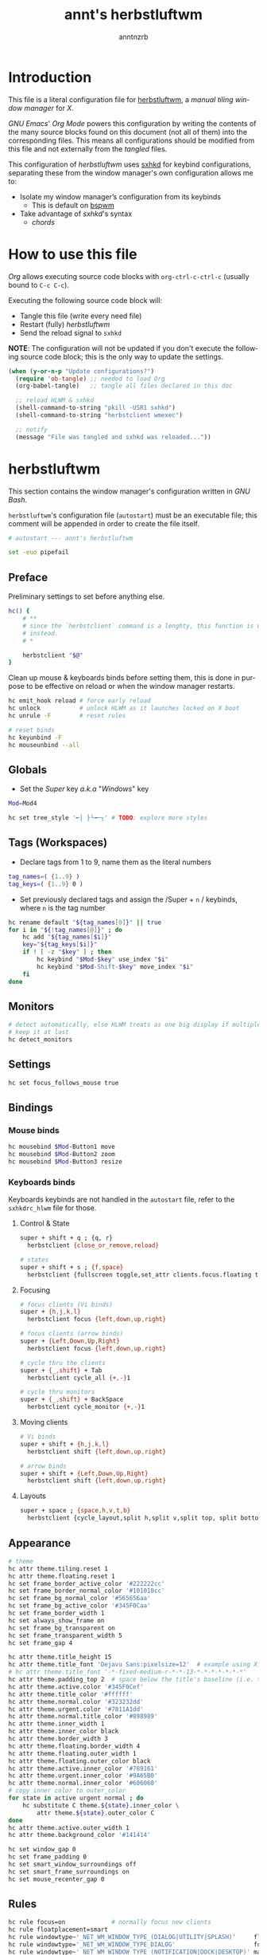 #+title:    annt's herbstluftwm
#+author:   anntnzrb
#+language: en
#+property: header-args :comments org :results silent :tangle no

* Table of Contents :toc:noexport:
- [[#introduction][Introduction]]
- [[#how-to-use-this-file][How to use this file]]
- [[#herbstluftwm][herbstluftwm]]
  - [[#preface][Preface]]
  - [[#globals][Globals]]
  - [[#tags-workspaces][Tags (Workspaces)]]
  - [[#monitors][Monitors]]
  - [[#settings][Settings]]
  - [[#bindings][Bindings]]
  - [[#appearance][Appearance]]
  - [[#rules][Rules]]
- [[#panel-bar][Panel (Bar)]]

* Introduction

This file is a literal configuration file for [[https://herbstluftwm.org/][herbstluftwm]], a
/manual tiling window manager/ for /X/.

/GNU Emacs/' /Org Mode/ powers this configuration by writing the contents of
the many source blocks found on this document (not all of them) into the
corresponding files. This means all configurations should be modified from this
file and not externally from the /tangled/ files.

This configuration of /herbstluftwm/ uses [[https://github.com/baskerville/sxhkd][sxhkd]] for keybind configurations,
separating these from the window manager's own configuration allows me to:

- Isolate my window manager’s configuration from its keybinds
  - This is default on [[https://github.com/baskerville/bspwm][bspwm]]
- Take advantage of /sxhkd/'s syntax
  - /chords/

* How to use this file

/Org/ allows executing source code blocks with =org-ctrl-c-ctrl-c=
(usually bound to =C-c C-c=).

Executing the following source code block will:

- Tangle this file (write every need file)
- Restart (fully) /herbstluftwm/
- Send the reload signal to =sxhkd=

*NOTE*: The configuration will not be updated if you don't execute the
following source code block; this is the only way to update the settings.

#+begin_src emacs-lisp :tangle no
(when (y-or-n-p "Update configurations?")
  (require 'ob-tangle) ;; needed to load Org
  (org-babel-tangle)   ;; tangle all files declared in this doc

  ;; reload HLWM & sxhkd
  (shell-command-to-string "pkill -USR1 sxhkd")
  (shell-command-to-string "herbstclient wmexec")

  ;; notify
  (message "File was tangled and sxhkd was reloaded..."))
#+end_src

* herbstluftwm

This section contains the window manager's configuration written in /GNU Bash/.

=herbstluftwm='s configuration file (=autostart=) must be an executable file;
this comment will be appended in order to create the file itself.

#+begin_src sh :tangle autostart :shebang "#!/usr/bin/env bash\n"
# autostart --- annt's herbstluftwm

set -euo pipefail
#+end_src

** Preface

Preliminary settings to set before anything else.

#+begin_src sh :tangle autostart
hc() {
    # **
    # since the `herbstclient` command is a lenghty, this function is used
    # instead.
    # *

    herbstclient "$@"
}
#+end_src

Clean up mouse & keyboards binds before setting them, this is done in purpose
to be effective on reload or when the window manager restarts.

#+begin_src sh :tangle autostart
hc emit_hook reload # force early reload
hc unlock           # unlock HLWM as it launches locked on X boot
hc unrule -F        # reset rules

# reset binds
hc keyunbind -F
hc mouseunbind --all
#+end_src

** Globals

- Set the /Super/ key /a.k.a/ "/Windows/" key

#+begin_src sh :tangle autostart
Mod=Mod4

hc set tree_style '╾│ ├└╼─┐' # TODO: explore more styles
#+end_src

** Tags (Workspaces)

- Declare tags from 1 to 9, name them as the literal numbers

#+begin_src sh :tangle autostart
tag_names=( {1..9} )
tag_keys=( {1..9} 0 )
#+end_src

- Set previously declared tags and assign the /Super + =n= / keybinds, where
  =n= is the tag number

#+begin_src sh :tangle autostart
hc rename default "${tag_names[0]}" || true
for i in "${!tag_names[@]}" ; do
    hc add "${tag_names[$i]}"
    key="${tag_keys[$i]}"
    if ! [ -z "$key" ] ; then
        hc keybind "$Mod-$key" use_index "$i"
        hc keybind "$Mod-Shift-$key" move_index "$i"
    fi
done
#+end_src

** Monitors

#+begin_src sh :tangle autostart
# detect automatically, else HLWM treats as one big display if multiple monitors are present
# keep it at last
hc detect_monitors
#+end_src

** Settings

#+begin_src sh :tangle autostart
hc set focus_follows_mouse true
#+end_src

** Bindings

*** Mouse binds

#+begin_src sh :tangle autostart
hc mousebind $Mod-Button1 move
hc mousebind $Mod-Button2 zoom
hc mousebind $Mod-Button3 resize
#+end_src

*** Keyboards binds

Keyboards keybinds are not handled in the =autostart= file, refer to the
=sxhkdrc_hlwm= file for those.

**** Control & State

#+begin_src sh :tangle sxhkdrc_hlwm
super + shift + q ; {q, r}
  herbstclient {close_or_remove,reload}

# states
super + shift + s ; {f,space}
  herbstclient {fullscreen toggle,set_attr clients.focus.floating toggle}
#+end_src

**** Focusing

#+begin_src sh :tangle sxhkdrc_hlwm
# focus clients (Vi binds)
super + {h,j,k,l}
  herbstclient focus {left,down,up,right}

# focus clients (arrow binds)
super + {Left,Down,Up,Right}
  herbstclient focus {left,down,up,right}

# cycle thru the clients
super + {_,shift} + Tab
  herbstclient cycle_all {+,-}1

# cycle thru monitors
super + {_,shift} + BackSpace
  herbstclient cycle_monitor {+,-}1
#+end_src

**** Moving clients

#+begin_src sh :tangle sxhkdrc_hlwm
# Vi binds
super + shift + {h,j,k,l}
  herbstclient shift {left,down,up,right}

# arrow binds
super + shift + {Left,Down,Up,Right}
  herbstclient shift {left,down,up,right}
#+end_src

**** Layouts

#+begin_src sh :tangle sxhkdrc_hlwm
super + space ; {space,h,v,t,b}
  herbstclient {cycle_layout,split h,split v,split top, split bottom}
#+end_src

** Appearance

#+begin_src sh :tangle autostart
# theme
hc attr theme.tiling.reset 1
hc attr theme.floating.reset 1
hc set frame_border_active_color '#222222cc'
hc set frame_border_normal_color '#101010cc'
hc set frame_bg_normal_color '#565656aa'
hc set frame_bg_active_color '#345F0Caa'
hc set frame_border_width 1
hc set always_show_frame on
hc set frame_bg_transparent on
hc set frame_transparent_width 5
hc set frame_gap 4

hc attr theme.title_height 15
hc attr theme.title_font 'Dejavu Sans:pixelsize=12'  # example using Xft
# hc attr theme.title_font '-*-fixed-medium-r-*-*-13-*-*-*-*-*-*-*'
hc attr theme.padding_top 2  # space below the title's baseline (i.e. text depth)
hc attr theme.active.color '#345F0Cef'
hc attr theme.title_color '#ffffff'
hc attr theme.normal.color '#323232dd'
hc attr theme.urgent.color '#7811A1dd'
hc attr theme.normal.title_color '#898989'
hc attr theme.inner_width 1
hc attr theme.inner_color black
hc attr theme.border_width 3
hc attr theme.floating.border_width 4
hc attr theme.floating.outer_width 1
hc attr theme.floating.outer_color black
hc attr theme.active.inner_color '#789161'
hc attr theme.urgent.inner_color '#9A65B0'
hc attr theme.normal.inner_color '#606060'
# copy inner color to outer_color
for state in active urgent normal ; do
    hc substitute C theme.${state}.inner_color \
        attr theme.${state}.outer_color C
done
hc attr theme.active.outer_width 1
hc attr theme.background_color '#141414'

hc set window_gap 0
hc set frame_padding 0
hc set smart_window_surroundings off
hc set smart_frame_surroundings on
hc set mouse_recenter_gap 0
#+end_src

** Rules

#+begin_src sh :tangle autostart
hc rule focus=on             # normally focus new clients
hc rule floatplacement=smart
hc rule windowtype~'_NET_WM_WINDOW_TYPE_(DIALOG|UTILITY|SPLASH)'     floating=on
hc rule windowtype='_NET_WM_WINDOW_TYPE_DIALOG'                      focus=on
hc rule windowtype~'_NET_WM_WINDOW_TYPE_(NOTIFICATION|DOCK|DESKTOP)' manage=off
#+end_src

* Panel (Bar)

#+begin_src sh :tangle autostart
panel=${HOME}/.config/herbstluftwm/panel.sh
for monitor in $(hc list_monitors | cut -d: -f1) ; do
    # start it on each monitor
    "$panel" "$monitor" &
done
#+end_src
